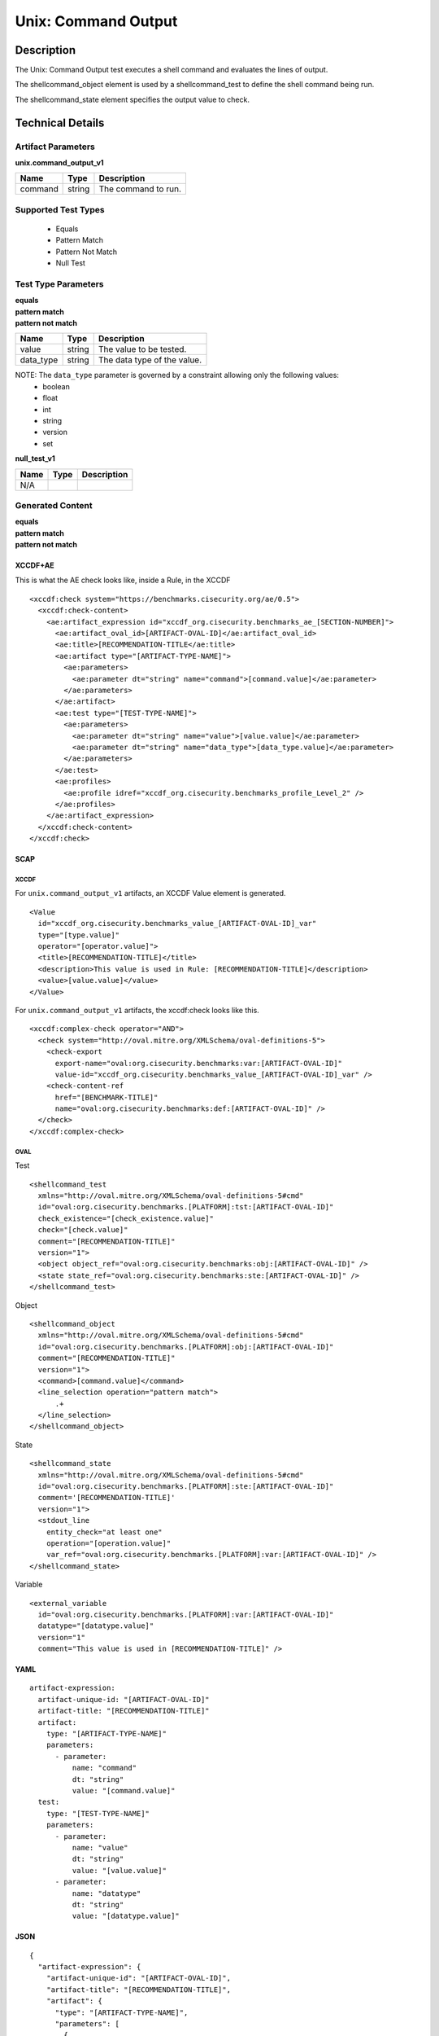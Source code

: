 Unix: Command Output
====================

Description
-----------

The Unix: Command Output test executes a shell command and evaluates the
lines of output.

The shellcommand_object element is used by a shellcommand_test to define the shell
command being run.

The shellcommand_state element specifies the output value to
check.

Technical Details
-----------------

Artifact Parameters
~~~~~~~~~~~~~~~~~~~

**unix.command_output_v1**

======= ====== ===================
Name    Type   Description
======= ====== ===================
command string The command to run.
======= ====== ===================

Supported Test Types
~~~~~~~~~~~~~~~~~~~~

  - Equals
  - Pattern Match
  - Pattern Not Match
  - Null Test

Test Type Parameters
~~~~~~~~~~~~~~~~~~~~

| **equals**
| **pattern match**
| **pattern not match**
========= ====== ===========================
Name      Type   Description
========= ====== ===========================
value     string The value to be tested.
data_type string The data type of the value.
========= ====== ===========================

NOTE: The ``data_type`` parameter is governed by a constraint allowing only the following values:
  - boolean
  - float
  - int
  - string
  - version
  - set

**null_test_v1**

==== ==== ===========
Name Type Description
==== ==== ===========
N/A       
==== ==== ===========

Generated Content
~~~~~~~~~~~~~~~~~

| **equals**
| **pattern match**
| **pattern not match**
XCCDF+AE
^^^^^^^^

This is what the AE check looks like, inside a Rule, in the XCCDF

::

  <xccdf:check system="https://benchmarks.cisecurity.org/ae/0.5">
    <xccdf:check-content>
      <ae:artifact_expression id="xccdf_org.cisecurity.benchmarks_ae_[SECTION-NUMBER]">
        <ae:artifact_oval_id>[ARTIFACT-OVAL-ID]</ae:artifact_oval_id>
        <ae:title>[RECOMMENDATION-TITLE</ae:title>
        <ae:artifact type="[ARTIFACT-TYPE-NAME]">
          <ae:parameters>
            <ae:parameter dt="string" name="command">[command.value]</ae:parameter>
          </ae:parameters>
        </ae:artifact>
        <ae:test type="[TEST-TYPE-NAME]">
          <ae:parameters>
            <ae:parameter dt="string" name="value">[value.value]</ae:parameter>
            <ae:parameter dt="string" name="data_type">[data_type.value]</ae:parameter>
          </ae:parameters>
        </ae:test>
        <ae:profiles>
          <ae:profile idref="xccdf_org.cisecurity.benchmarks_profile_Level_2" />
        </ae:profiles>          
      </ae:artifact_expression>
    </xccdf:check-content>
  </xccdf:check>

SCAP
^^^^

XCCDF
'''''

For ``unix.command_output_v1`` artifacts, an XCCDF Value element is generated.

::

  <Value 
    id="xccdf_org.cisecurity.benchmarks_value_[ARTIFACT-OVAL-ID]_var" 
    type="[type.value]"
    operator="[operator.value]">
    <title>[RECOMMENDATION-TITLE]</title>
    <description>This value is used in Rule: [RECOMMENDATION-TITLE]</description>
    <value>[value.value]</value>
  </Value>

For ``unix.command_output_v1`` artifacts, the xccdf:check looks like this.

::

  <xccdf:complex-check operator="AND">
    <check system="http://oval.mitre.org/XMLSchema/oval-definitions-5">
      <check-export 
        export-name="oval:org.cisecurity.benchmarks:var:[ARTIFACT-OVAL-ID]" 
        value-id="xccdf_org.cisecurity.benchmarks_value_[ARTIFACT-OVAL-ID]_var" />
      <check-content-ref 
        href="[BENCHMARK-TITLE]" 
        name="oval:org.cisecurity.benchmarks:def:[ARTIFACT-OVAL-ID]" />
    </check>
  </xccdf:complex-check>

OVAL
''''

Test

::

  <shellcommand_test 
    xmlns="http://oval.mitre.org/XMLSchema/oval-definitions-5#cmd"
    id="oval:org.cisecurity.benchmarks.[PLATFORM]:tst:[ARTIFACT-OVAL-ID]"
    check_existence="[check_existence.value]"
    check="[check.value]"
    comment="[RECOMMENDATION-TITLE]"
    version="1">
    <object object_ref="oval:org.cisecurity.benchmarks:obj:[ARTIFACT-OVAL-ID]" />
    <state state_ref="oval:org.cisecurity.benchmarks:ste:[ARTIFACT-OVAL-ID]" />
  </shellcommand_test>

Object

::

  <shellcommand_object 
    xmlns="http://oval.mitre.org/XMLSchema/oval-definitions-5#cmd"
    id="oval:org.cisecurity.benchmarks.[PLATFORM]:obj:[ARTIFACT-OVAL-ID]"
    comment="[RECOMMENDATION-TITLE]"
    version="1">
    <command>[command.value]</command>
    <line_selection operation="pattern match">
        .+
    </line_selection>
  </shellcommand_object>

State

::

  <shellcommand_state 
    xmlns="http://oval.mitre.org/XMLSchema/oval-definitions-5#cmd"
    id="oval:org.cisecurity.benchmarks.[PLATFORM]:ste:[ARTIFACT-OVAL-ID]"
    comment='[RECOMMENDATION-TITLE]'
    version="1">
    <stdout_line 
      entity_check="at least one"
      operation="[operation.value]"
      var_ref="oval:org.cisecurity.benchmarks.[PLATFORM]:var:[ARTIFACT-OVAL-ID]" />
  </shellcommand_state> 

Variable

::

  <external_variable 
    id="oval:org.cisecurity.benchmarks.[PLATFORM]:var:[ARTIFACT-OVAL-ID]"
    datatype="[datatype.value]"
    version="1"
    comment="This value is used in [RECOMMENDATION-TITLE]" />

YAML
^^^^

::

  artifact-expression:
    artifact-unique-id: "[ARTIFACT-OVAL-ID]"
    artifact-title: "[RECOMMENDATION-TITLE]"
    artifact:
      type: "[ARTIFACT-TYPE-NAME]"
      parameters:
        - parameter:
            name: "command"
            dt: "string"
            value: "[command.value]"
    test:
      type: "[TEST-TYPE-NAME]"
      parameters:
        - parameter:
            name: "value"
            dt: "string"
            value: "[value.value]"
        - parameter:
            name: "datatype"
            dt: "string"
            value: "[datatype.value]"

JSON
^^^^

::

  {
    "artifact-expression": {
      "artifact-unique-id": "[ARTIFACT-OVAL-ID]",
      "artifact-title": "[RECOMMENDATION-TITLE]",
      "artifact": {
        "type": "[ARTIFACT-TYPE-NAME]",
        "parameters": [
          {
            "parameter": {
              "name": "command",
              "type": "string",
              "value": "[command.value]"
            }
          }
        ]
      },
      "test": {
        "type": "[TEST-TYPE-NAME]",
        "parameters": [
          {
            "parameter": {
              "name": "value",
              "type": "string",
              "value": "[value.value]"
            }
          },
          {
            "parameter": {
              "name": "datatype",
              "type": "string",
              "value": "[datatype.value]"
            }
          }
        ]
      }
    }
  }

Generated Content
~~~~~~~~~~~~~~~~~

**null_test_v1**

XCCDF+AE
^^^^^^^^

This is what the AE check looks like, inside a Rule, in the XCCDF

::

  <xccdf:complex-check operator="AND">
    <xccdf:check system="https://benchmarks.cisecurity.org/ae/0.5">
      <xccdf:check-content>
        <ae:artifact_expression id="xccdf_org.cisecurity.benchmarks_ae_[SECTION-NUMBER]">
          <ae:artifact_oval_id>[ARTIFACT-OVAL-ID]</ae:artifact_oval_id>
          <ae:title>[RECOMMENDATION-TITLE]</ae:title>
          <ae:artifact type="[ARTIFACT-TYPE-NAME]">
            <ae:parameters>
              <ae:parameter dt="string" name="command">[command.value]</ae:parameter>
            </ae:parameters>
          </ae:artifact>
          <ae:test type="[TEST-TYPE-NAME]">
            <ae:parameters />
          </ae:test>
          <ae:profiles>
            <ae:profile idref="xccdf_org.cisecurity.benchmarks_profile_Level_1" />
          </ae:profiles>
        </ae:artifact_expression>
      </xccdf:check-content>
    </xccdf:check>
  </xccdf:complex-check>

SCAP
^^^^

XCCDF
'''''

For ``unix.command_output_v1`` artifacts, the xccdf:check looks like this. There is no Value element in the XCCDF for this Artifact.

::

  <check system="http://oval.mitre.org/XMLSchema/oval-definitions-5">
    <check-content-ref 
      href="[BENCHMARK-TITLE]" 
      name="oval:org.cisecurity.benchmarks:def:[ARTIFACT-OVAL-ID]" />
  </check>

OVAL
''''

Test

::

  <shellcommand_test 
    xmlns="http://oval.mitre.org/XMLSchema/oval-definitions-5#cmd"
    id="oval:org.cisecurity.benchmarks.[PLATFORM]:tst:[ARTIFACT-OVAL-ID]"
    check_existence="at_least_one_exists"
    check="all"
    comment="[RECOMMENDATION-TITLE]"
    version="1">
    <object object_ref="oval:org.cisecurity.benchmarks:obj:[ARTIFACT-OVAL-ID]" />
  </shellcommand_test>

Object

::

  <shellcommand_object 
    xmlns="http://oval.mitre.org/XMLSchema/oval-definitions-5#cmd"
    id="oval:org.cisecurity.benchmarks.[PLATFORM]:obj:[ARTIFACT-OVAL-ID]"
    comment="[RECOMMENDATION-TITLE]"
    version="1">
    <command>[command.value]</command>
    <line_selection operation="pattern match">
        .+
    </line_selection>
  </shellcommand_object>

State

::

  N/A

YAML
^^^^

::

  artifact-expression:
    artifact-unique-id: "[ARTIFACT-OVAL-ID]"
    artifact-title: "[RECOMMENDATION-TITLE]"
    artifact:
      type: "[ARTIFACT-TYPE-NAME]"
      parameters:
        - parameter:
            name: "command"
            dt: "string"
            value: "[command.value]"
    test:
      type: "[TEST-TYPE-NAME]"
      parameters: []              

JSON
^^^^

::

  {
    "artifact-expression": {
      "artifact-unique-id": "[ARTIFACT-OVAL-ID]",
      "artifact-title": "[RECOMMENDATION-TITLE]",
      "artifact": {
        "type": "[ARTIFACT-TYPE-NAME]",
        "parameters": [
          {
            "parameter": {
              "name": "command",
              "type": "string",
              "value": "[command.value]"
            }
          }
        ]
      },
      "test": {
        "type": "[TEST-TYPE-NAME]",
        "parameters": [

        ]
      }
    }
  }  
